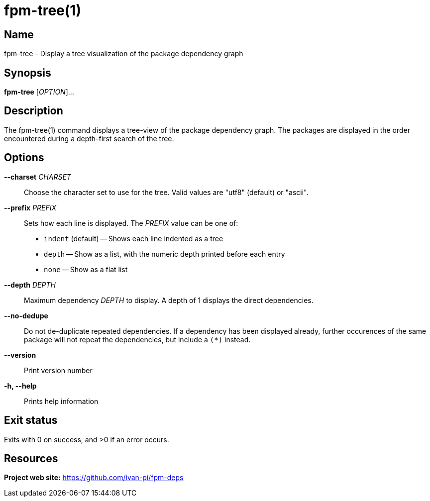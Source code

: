 = fpm-tree(1)

:doctype: manpage
:release-version: 0.1.0
:manmanual: fpm-tree command

== Name

fpm-tree - Display a tree visualization of the package dependency graph

== Synopsis

*fpm-tree* [_OPTION_]...

== Description

The fpm-tree(1) command displays a tree-view of the package dependency graph.
The packages are displayed in the order encountered during a depth-first search
of the tree.

== Options

*--charset* _CHARSET_::
  Choose the character set to use for the tree. Valid values are "utf8" (default) or
  "ascii".

*--prefix* _PREFIX_::
  Sets how each line is displayed. The _PREFIX_ value can be one of:

  * `indent` (default) -- Shows each line indented as a tree
  * `depth` -- Show as a list, with the numeric depth printed before each entry
  * `none` -- Show as a flat list

*--depth* _DEPTH_::
  Maximum dependency _DEPTH_ to display. A depth of 1 displays the
  direct dependencies.

*--no-dedupe*::
  Do not de-duplicate repeated dependencies. If a dependency has been
  displayed already, further occurences of the same package will not
  repeat the dependencies, but include a `+(*)+` instead.

*--version*::
  Print version number

*-h, --help*::
  Prints help information

== Exit status

Exits with 0 on success, and >0 if an error occurs.

== Resources

*Project web site:* https://github.com/ivan-pi/fpm-deps
